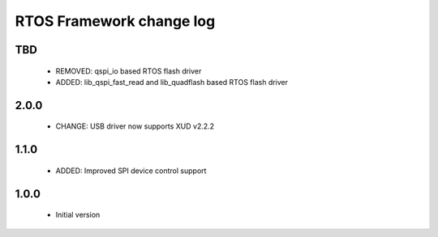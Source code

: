 RTOS Framework change log
=========================

TBD
-----
  
  * REMOVED: qspi_io based RTOS flash driver
  * ADDED: lib_qspi_fast_read and lib_quadflash based RTOS flash driver

2.0.0
-----
  
  * CHANGE: USB driver now supports XUD v2.2.2

1.1.0
-----
  
  * ADDED: Improved SPI device control support

1.0.0
-----

  * Initial version
